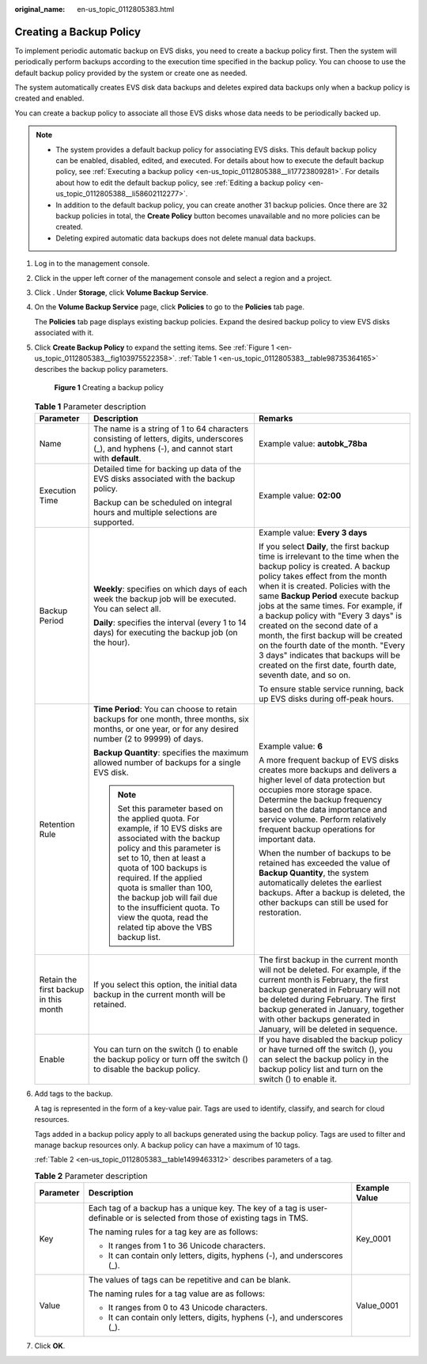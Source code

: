 :original_name: en-us_topic_0112805383.html

.. _en-us_topic_0112805383:

Creating a Backup Policy
========================

To implement periodic automatic backup on EVS disks, you need to create a backup policy first. Then the system will periodically perform backups according to the execution time specified in the backup policy. You can choose to use the default backup policy provided by the system or create one as needed.

The system automatically creates EVS disk data backups and deletes expired data backups only when a backup policy is created and enabled.

You can create a backup policy to associate all those EVS disks whose data needs to be periodically backed up.

.. note::

   -  The system provides a default backup policy for associating EVS disks. This default backup policy can be enabled, disabled, edited, and executed. For details about how to execute the default backup policy, see :ref:`Executing a backup policy <en-us_topic_0112805388__li17723809281>`. For details about how to edit the default backup policy, see :ref:`Editing a backup policy <en-us_topic_0112805388__li58602112277>`.
   -  In addition to the default backup policy, you can create another 31 backup policies. Once there are 32 backup policies in total, the **Create Policy** button becomes unavailable and no more policies can be created.
   -  Deleting expired automatic data backups does not delete manual data backups.

#. Log in to the management console.

#. Click |image1| in the upper left corner of the management console and select a region and a project.

#. Click |image2|. Under **Storage**, click **Volume Backup Service**.

#. On the **Volume Backup Service** page, click **Policies** to go to the **Policies** tab page.

   The **Policies** tab page displays existing backup policies. Expand the desired backup policy to view EVS disks associated with it.

#. Click **Create Backup Policy** to expand the setting items. See :ref:`Figure 1 <en-us_topic_0112805383__fig103975522358>`. :ref:`Table 1 <en-us_topic_0112805383__table98735364165>` describes the backup policy parameters.

   .. _en-us_topic_0112805383__fig103975522358:

   .. figure:: /_static/images/en-us_image_0152879222.png
      :alt: **Figure 1** Creating a backup policy

      **Figure 1** Creating a backup policy

   .. _en-us_topic_0112805383__table98735364165:

   .. table:: **Table 1** Parameter description

      +---------------------------------------+------------------------------------------------------------------------------------------------------------------------------------------------------------------------------------------------------------------------------------------------------------------------------------------------------------------------------------------------------------------------------+--------------------------------------------------------------------------------------------------------------------------------------------------------------------------------------------------------------------------------------------------------------------------------------------------------------------------------------------------------------------------------------------------------------------------------------------------------------------------------------------------------------------------------------------+
      | Parameter                             | Description                                                                                                                                                                                                                                                                                                                                                                  | Remarks                                                                                                                                                                                                                                                                                                                                                                                                                                                                                                                                    |
      +=======================================+==============================================================================================================================================================================================================================================================================================================================================================================+============================================================================================================================================================================================================================================================================================================================================================================================================================================================================================================================================+
      | Name                                  | The name is a string of 1 to 64 characters consisting of letters, digits, underscores (_), and hyphens (-), and cannot start with **default**.                                                                                                                                                                                                                               | Example value: **autobk_78ba**                                                                                                                                                                                                                                                                                                                                                                                                                                                                                                             |
      +---------------------------------------+------------------------------------------------------------------------------------------------------------------------------------------------------------------------------------------------------------------------------------------------------------------------------------------------------------------------------------------------------------------------------+--------------------------------------------------------------------------------------------------------------------------------------------------------------------------------------------------------------------------------------------------------------------------------------------------------------------------------------------------------------------------------------------------------------------------------------------------------------------------------------------------------------------------------------------+
      | Execution Time                        | Detailed time for backing up data of the EVS disks associated with the backup policy.                                                                                                                                                                                                                                                                                        | Example value: **02:00**                                                                                                                                                                                                                                                                                                                                                                                                                                                                                                                   |
      |                                       |                                                                                                                                                                                                                                                                                                                                                                              |                                                                                                                                                                                                                                                                                                                                                                                                                                                                                                                                            |
      |                                       | Backup can be scheduled on integral hours and multiple selections are supported.                                                                                                                                                                                                                                                                                             |                                                                                                                                                                                                                                                                                                                                                                                                                                                                                                                                            |
      +---------------------------------------+------------------------------------------------------------------------------------------------------------------------------------------------------------------------------------------------------------------------------------------------------------------------------------------------------------------------------------------------------------------------------+--------------------------------------------------------------------------------------------------------------------------------------------------------------------------------------------------------------------------------------------------------------------------------------------------------------------------------------------------------------------------------------------------------------------------------------------------------------------------------------------------------------------------------------------+
      | Backup Period                         | **Weekly**: specifies on which days of each week the backup job will be executed. You can select all.                                                                                                                                                                                                                                                                        | Example value: **Every 3 days**                                                                                                                                                                                                                                                                                                                                                                                                                                                                                                            |
      |                                       |                                                                                                                                                                                                                                                                                                                                                                              |                                                                                                                                                                                                                                                                                                                                                                                                                                                                                                                                            |
      |                                       | **Daily**: specifies the interval (every 1 to 14 days) for executing the backup job (on the hour).                                                                                                                                                                                                                                                                           | If you select **Daily**, the first backup time is irrelevant to the time when the backup policy is created. A backup policy takes effect from the month when it is created. Policies with the same **Backup Period** execute backup jobs at the same times. For example, if a backup policy with "Every 3 days" is created on the second date of a month, the first backup will be created on the fourth date of the month. "Every 3 days" indicates that backups will be created on the first date, fourth date, seventh date, and so on. |
      |                                       |                                                                                                                                                                                                                                                                                                                                                                              |                                                                                                                                                                                                                                                                                                                                                                                                                                                                                                                                            |
      |                                       |                                                                                                                                                                                                                                                                                                                                                                              | To ensure stable service running, back up EVS disks during off-peak hours.                                                                                                                                                                                                                                                                                                                                                                                                                                                                 |
      +---------------------------------------+------------------------------------------------------------------------------------------------------------------------------------------------------------------------------------------------------------------------------------------------------------------------------------------------------------------------------------------------------------------------------+--------------------------------------------------------------------------------------------------------------------------------------------------------------------------------------------------------------------------------------------------------------------------------------------------------------------------------------------------------------------------------------------------------------------------------------------------------------------------------------------------------------------------------------------+
      | Retention Rule                        | **Time Period**: You can choose to retain backups for one month, three months, six months, or one year, or for any desired number (2 to 99999) of days.                                                                                                                                                                                                                      | Example value: **6**                                                                                                                                                                                                                                                                                                                                                                                                                                                                                                                       |
      |                                       |                                                                                                                                                                                                                                                                                                                                                                              |                                                                                                                                                                                                                                                                                                                                                                                                                                                                                                                                            |
      |                                       | **Backup Quantity**: specifies the maximum allowed number of backups for a single EVS disk.                                                                                                                                                                                                                                                                                  | A more frequent backup of EVS disks creates more backups and delivers a higher level of data protection but occupies more storage space. Determine the backup frequency based on the data importance and service volume. Perform relatively frequent backup operations for important data.                                                                                                                                                                                                                                                 |
      |                                       |                                                                                                                                                                                                                                                                                                                                                                              |                                                                                                                                                                                                                                                                                                                                                                                                                                                                                                                                            |
      |                                       | .. note::                                                                                                                                                                                                                                                                                                                                                                    | When the number of backups to be retained has exceeded the value of **Backup Quantity**, the system automatically deletes the earliest backups. After a backup is deleted, the other backups can still be used for restoration.                                                                                                                                                                                                                                                                                                            |
      |                                       |                                                                                                                                                                                                                                                                                                                                                                              |                                                                                                                                                                                                                                                                                                                                                                                                                                                                                                                                            |
      |                                       |    Set this parameter based on the applied quota. For example, if 10 EVS disks are associated with the backup policy and this parameter is set to 10, then at least a quota of 100 backups is required. If the applied quota is smaller than 100, the backup job will fail due to the insufficient quota. To view the quota, read the related tip above the VBS backup list. |                                                                                                                                                                                                                                                                                                                                                                                                                                                                                                                                            |
      +---------------------------------------+------------------------------------------------------------------------------------------------------------------------------------------------------------------------------------------------------------------------------------------------------------------------------------------------------------------------------------------------------------------------------+--------------------------------------------------------------------------------------------------------------------------------------------------------------------------------------------------------------------------------------------------------------------------------------------------------------------------------------------------------------------------------------------------------------------------------------------------------------------------------------------------------------------------------------------+
      | Retain the first backup in this month | If you select this option, the initial data backup in the current month will be retained.                                                                                                                                                                                                                                                                                    | The first backup in the current month will not be deleted. For example, if the current month is February, the first backup generated in February will not be deleted during February. The first backup generated in January, together with other backups generated in January, will be deleted in sequence.                                                                                                                                                                                                                                |
      +---------------------------------------+------------------------------------------------------------------------------------------------------------------------------------------------------------------------------------------------------------------------------------------------------------------------------------------------------------------------------------------------------------------------------+--------------------------------------------------------------------------------------------------------------------------------------------------------------------------------------------------------------------------------------------------------------------------------------------------------------------------------------------------------------------------------------------------------------------------------------------------------------------------------------------------------------------------------------------+
      | Enable                                | You can turn on the switch (|image3|) to enable the backup policy or turn off the switch (|image4|) to disable the backup policy.                                                                                                                                                                                                                                            | If you have disabled the backup policy or have turned off the switch (|image5|), you can select the backup policy in the backup policy list and turn on the switch (|image6|) to enable it.                                                                                                                                                                                                                                                                                                                                                |
      +---------------------------------------+------------------------------------------------------------------------------------------------------------------------------------------------------------------------------------------------------------------------------------------------------------------------------------------------------------------------------------------------------------------------------+--------------------------------------------------------------------------------------------------------------------------------------------------------------------------------------------------------------------------------------------------------------------------------------------------------------------------------------------------------------------------------------------------------------------------------------------------------------------------------------------------------------------------------------------+

#. Add tags to the backup.

   A tag is represented in the form of a key-value pair. Tags are used to identify, classify, and search for cloud resources.

   Tags added in a backup policy apply to all backups generated using the backup policy. Tags are used to filter and manage backup resources only. A backup policy can have a maximum of 10 tags.

   :ref:`Table 2 <en-us_topic_0112805383__table1499463312>` describes parameters of a tag.

   .. _en-us_topic_0112805383__table1499463312:

   .. table:: **Table 2** Parameter description

      +-----------------------+------------------------------------------------------------------------------------------------------------------------------+-----------------------+
      | Parameter             | Description                                                                                                                  | Example Value         |
      +=======================+==============================================================================================================================+=======================+
      | Key                   | Each tag of a backup has a unique key. The key of a tag is user-definable or is selected from those of existing tags in TMS. | Key_0001              |
      |                       |                                                                                                                              |                       |
      |                       | The naming rules for a tag key are as follows:                                                                               |                       |
      |                       |                                                                                                                              |                       |
      |                       | -  It ranges from 1 to 36 Unicode characters.                                                                                |                       |
      |                       | -  It can contain only letters, digits, hyphens (-), and underscores (_).                                                    |                       |
      +-----------------------+------------------------------------------------------------------------------------------------------------------------------+-----------------------+
      | Value                 | The values of tags can be repetitive and can be blank.                                                                       | Value_0001            |
      |                       |                                                                                                                              |                       |
      |                       | The naming rules for a tag value are as follows:                                                                             |                       |
      |                       |                                                                                                                              |                       |
      |                       | -  It ranges from 0 to 43 Unicode characters.                                                                                |                       |
      |                       | -  It can contain only letters, digits, hyphens (-), and underscores (_).                                                    |                       |
      +-----------------------+------------------------------------------------------------------------------------------------------------------------------+-----------------------+

#. Click **OK**.

.. |image1| image:: /_static/images/en-us_image_0148548673.png
.. |image2| image:: /_static/images/en-us_image_0128947790.png
.. |image3| image:: /_static/images/en-us_image_0112805744.png
.. |image4| image:: /_static/images/en-us_image_0148568289.png
.. |image5| image:: /_static/images/en-us_image_0148568289.png
.. |image6| image:: /_static/images/en-us_image_0112805763.png
